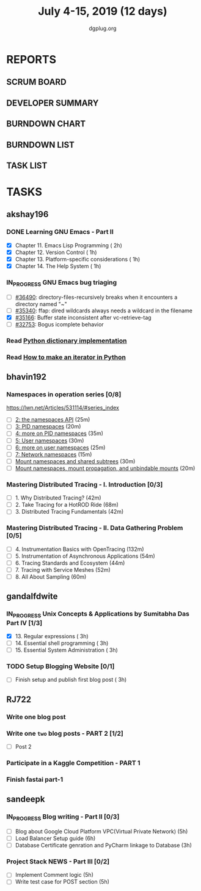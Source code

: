 #+TITLE: July 4-15, 2019 (12 days)
#+AUTHOR: dgplug.org
#+EMAIL: users@lists.dgplug.org
#+PROPERTY: Effort_ALL 0 0:05 0:10 0:30 1:00 2:00 3:00 4:00
#+COLUMNS: %35ITEM %TASKID %OWNER %3PRIORITY %TODO %5ESTIMATED{+} %3ACTUAL{+}
* REPORTS
** SCRUM BOARD
#+BEGIN: block-update-board
#+END:
** DEVELOPER SUMMARY
#+BEGIN: block-update-summary
#+END:
** BURNDOWN CHART
#+BEGIN: block-update-graph
#+END:
** BURNDOWN LIST
#+PLOT: title:"Burndown" ind:1 deps:(3 4) set:"term dumb" set:"xtics scale 0.5" set:"ytics scale 0.5" file:"burndown.plt" set:"xrange [0:17]"
#+BEGIN: block-update-burndown
#+END:
** TASK LIST
#+BEGIN: columnview :hlines 2 :maxlevel 5 :id "TASKS"
#+END:
* TASKS
  :PROPERTIES:
  :ID:       TASKS
  :SPRINTLENGTH: 12
  :SPRINTSTART: <2019-07-04 Thu>
  :wpd-akshay196: 1
  :wpd-bhavin192: 1
  :wpd-gandalfdwite: 1
  :wpd-RJ722: 2
  :wpd-sandeepk: 2
  :END:
** akshay196
*** DONE Learning GNU Emacs - Part II
    CLOSED: [2019-07-10 Wed 08:05]
    :PROPERTIES:
    :ESTIMATED: 5
    :ACTUAL:   4.75
    :OWNER:    akshay196
    :ID:       READ.1560794346
    :TASKID:   READ.1560794346
    :END:
    :LOGBOOK:
    CLOCK: [2019-07-10 Wed 07:03]--[2019-07-10 Wed 08:05] =>  1:02
    CLOCK: [2019-07-09 Tue 07:16]--[2019-07-09 Tue 07:56] =>  0:40
    CLOCK: [2019-07-08 Mon 07:02]--[2019-07-08 Mon 08:00] =>  0:58
    CLOCK: [2019-07-07 Sun 22:19]--[2019-07-07 Sun 23:13] =>  0:54
    CLOCK: [2019-07-05 Fri 07:11]--[2019-07-05 Fri 08:22] =>  1:11
    :END:
    - [X] Chapter 11. Emacs Lisp Programming                         ( 2h)
    - [X] Chapter 12. Version Control                                ( 1h)
    - [X] Chapter 13. Platform-specific considerations               ( 1h)
    - [X] Chapter 14. The Help System                                ( 1h)
*** IN_PROGRESS GNU Emacs bug triaging
    :PROPERTIES:
    :ESTIMATED: 4
    :ACTUAL:   0.58
    :OWNER: akshay196
    :ID: OPS.1562238634
    :TASKID: OPS.1562238634
    :END:
    :LOGBOOK:
    CLOCK: [2019-07-11 Thu 06:59]--[2019-07-11 Thu 07:34] =>  0:35
    :END:
    - [ ] [[https://debbugs.gnu.org/cgi/bugreport.cgi?bug=36490][#36490]]: directory-files-recursively breaks when it encounters a directory named "~"
    - [ ] [[https://debbugs.gnu.org/cgi/bugreport.cgi?bug=35340][#35340]]: ffap: dired wildcards always needs a wildcard in the filename
    - [X] [[https://debbugs.gnu.org/cgi/bugreport.cgi?bug=35166][#35166]]: Buffer state inconsistent after vc-retrieve-tag
    - [ ] [[https://debbugs.gnu.org/cgi/bugreport.cgi?bug=32753][#32753]]: Bogus icomplete behavior
*** Read [[https://www.laurentluce.com/posts/python-dictionary-implementation/][Python dictionary implementation]]
    :PROPERTIES:
    :ESTIMATED: 2
    :ACTUAL:
    :OWNER: akshay196
    :ID: READ.1562241440
    :TASKID: READ.1562241440
    :END:
*** Read [[https://treyhunner.com/2018/06/how-to-make-an-iterator-in-python/][How to make an iterator in Python]]
    :PROPERTIES:
    :ESTIMATED: 1
    :ACTUAL:
    :OWNER: akshay196
    :ID: READ.1562241993
    :TASKID: READ.1562241993
    :END:
** bhavin192
*** Namespaces in operation series [0/8]
    :PROPERTIES:
    :ESTIMATED: 3.5
    :ACTUAL:
    :OWNER:    bhavin192
    :ID:       READ.1560960967
    :TASKID:   READ.1560960967
    :END:
    https://lwn.net/Articles/531114/#series_index
    - [ ] [[https://lwn.net/Articles/531381/][2: the namespaces API]]                                       (25m)
    - [ ] [[https://lwn.net/Articles/531419/][3: PID namespaces]]                                           (20m)
    - [ ] [[https://lwn.net/Articles/532748/][4: more on PID namespaces]]                                   (35m)
    - [ ] [[https://lwn.net/Articles/532593/][5: User namespaces]]                                          (30m)
    - [ ] [[https://lwn.net/Articles/540087/][6: more on user namespaces]]                                  (25m)
    - [ ] [[https://lwn.net/Articles/580893/][7: Network namespaces]]                                       (15m)
    - [ ] [[https://lwn.net/Articles/689856/][Mount namespaces and shared subtrees]]                        (30m)
    - [ ] [[https://lwn.net/Articles/690679/][Mount namespaces, mount propagation, and unbindable mounts]]  (20m)
*** Mastering Distributed Tracing - I. Introduction [0/3]
    :PROPERTIES:
    :ESTIMATED: 2.5
    :ACTUAL:
    :OWNER:    bhavin192
    :ID:       READ.1562555265
    :TASKID:   READ.1562555265
    :END:
    - [ ] 1. Why Distributed Tracing?                          (42m)
    - [ ] 2. Take Tracing for a HotROD Ride                    (68m)
    - [ ] 3. Distributed Tracing Fundamentals                  (42m)
*** Mastering Distributed Tracing - II. Data Gathering Problem [0/5]
    :PROPERTIES:
    :ESTIMATED: 6
    :ACTUAL:
    :OWNER:    bhavin192
    :ID:       READ.1562555265
    :TASKID:   READ.1562555265
    :END:
    - [ ] 4. Instrumentation Basics with OpenTracing           (132m)
    - [ ] 5. Instrumentation of Asynchronous Applications      (54m)
    - [ ] 6. Tracing Standards and Ecosystem                   (44m)
    - [ ] 7. Tracing with Service Meshes                       (52m)
    - [ ] 8. All About Sampling                                (60m)

** gandalfdwite
*** IN_PROGRESS Unix Concepts & Applications by Sumitabha Das Part IV [1/3]
   :PROPERTIES:
   :ESTIMATED: 9
   :ACTUAL:   3.30
   :OWNER: gandalfdwite
   :ID: READ.1553532278
   :TASKID: READ.1553532278
   :END:
   :LOGBOOK:
   CLOCK: [2019-07-07 Sun 20:24]--[2019-07-07 Sun 21:35] =>  1:11
   CLOCK: [2019-07-06 Sat 09:15]--[2019-07-06 Sat 10:17] =>  1:02
   CLOCK: [2019-07-04 Thu 21:46]--[2019-07-04 Thu 22:51] =>  1:05
   :END:
   - [X] 13. Regular expressions                 ( 3h)
   - [ ] 14. Essential shell programming         ( 3h)
   - [ ] 15. Essential System Administration     ( 3h)
*** TODO Setup Blogging Website [0/1]
    :PROPERTIES:
    :ESTIMATED: 3
    :ACTUAL:
    :OWNER: gandalfdwite
    :ID: Do.1562171060
    :TASKID: Do.1562171060
    :END:
    :LOGBOOK:
    :END:
    - [ ] Finish setup and publish first blog post  ( 3h)
** RJ722
*** Write one blog post
    :PROPERTIES:
    :ESTIMATED: 3
    :ACTUAL:
    :OWNER: RJ722
    :ID: WRITE.1562247371
    :TASKID: WRITE.1562247371
    :END:
*** Write one ~two~ blog posts - PART 2 [1/2]
    :PROPERTIES:
    :ESTIMATED: 4
    :ACTUAL:
    :OWNER: RJ722
    :ID: WRITE.1560491297
    :TASKID: WRITE.1560491297
    :END:
    - [ ] Post 2
*** Participate in a Kaggle Competition - PART 1
    :PROPERTIES:
    :ESTIMATED: 5
    :ACTUAL:
    :OWNER: RJ722
    :ID: DEV.1561010265
    :TASKID: DEV.1561010265
    :END:
*** Finish fastai part-1
    :PROPERTIES:
    :ESTIMATED: 11
    :ACTUAL:
    :OWNER: RJ722
    :ID: TASK.1562243888
    :TASKID: TASK.1562243888
    :END:
** sandeepk
*** IN_PROGRESS Blog writing - Part II [0/3]
    :PROPERTIES:
    :ESTIMATED: 14
    :ACTUAL:   0.67
    :OWNER: sandeepk
    :ID: WRITE.1560792221
    :TASKID: WRITE.1560792221
    :END:
    :LOGBOOK:
    CLOCK: [2019-07-07 Sun 21:20]--[2019-07-07 Sun 21:40] =>  0:20
    CLOCK: [2019-07-07 Sun 17:05]--[2019-07-07 Sun 17:25] =>  0:20
    :END:
    - [ ] Blog about Google Cloud Platform VPC(Virtual Private Network)       (5h)
    - [ ] Load Balancer	Setup guide                                           (6h)
    - [ ] Database Certificate genration and PyCharm linkage to Database      (3h)
*** Project Stack NEWS - Part III [0/2]
    :PROPERTIES:
    :ESTIMATED: 10
    :ACTUAL:
    :OWNER: sandeepk
    :ID: DEV.1552226887
    :TASKID: DEV.1552226887
    :END:
    - [ ] Implement Comment logic          (5h)
    - [ ] Write test case for POST section (5h)
